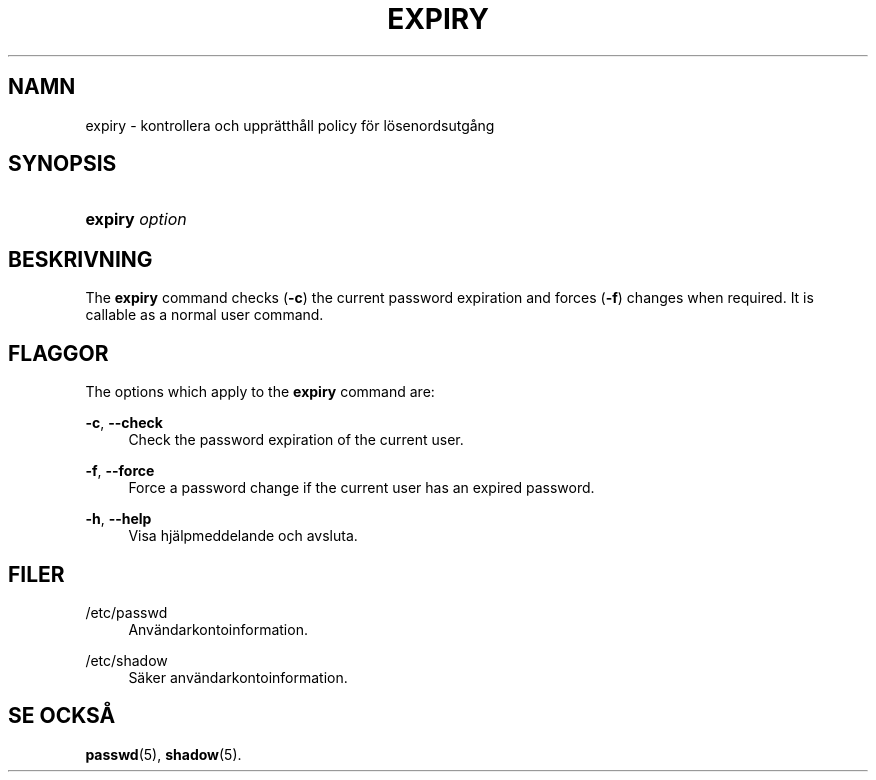 '\" t
.\"     Title: expiry
.\"    Author: Julianne Frances Haugh
.\" Generator: DocBook XSL Stylesheets vsnapshot <http://docbook.sf.net/>
.\"      Date: 08-11-2022
.\"    Manual: Anv\(:andarkommandon
.\"    Source: shadow-utils 4.13
.\"  Language: Swedish
.\"
.TH "EXPIRY" "1" "08-11-2022" "shadow\-utils 4\&.13" "Anv\(:andarkommandon"
.\" -----------------------------------------------------------------
.\" * Define some portability stuff
.\" -----------------------------------------------------------------
.\" ~~~~~~~~~~~~~~~~~~~~~~~~~~~~~~~~~~~~~~~~~~~~~~~~~~~~~~~~~~~~~~~~~
.\" http://bugs.debian.org/507673
.\" http://lists.gnu.org/archive/html/groff/2009-02/msg00013.html
.\" ~~~~~~~~~~~~~~~~~~~~~~~~~~~~~~~~~~~~~~~~~~~~~~~~~~~~~~~~~~~~~~~~~
.ie \n(.g .ds Aq \(aq
.el       .ds Aq '
.\" -----------------------------------------------------------------
.\" * set default formatting
.\" -----------------------------------------------------------------
.\" disable hyphenation
.nh
.\" disable justification (adjust text to left margin only)
.ad l
.\" -----------------------------------------------------------------
.\" * MAIN CONTENT STARTS HERE *
.\" -----------------------------------------------------------------
.SH "NAMN"
expiry \- kontrollera och uppr\(:atth\(oall policy f\(:or l\(:osenordsutg\(oang
.SH "SYNOPSIS"
.HP \w'\fBexpiry\fR\ 'u
\fBexpiry\fR \fIoption\fR
.SH "BESKRIVNING"
.PP
The
\fBexpiry\fR
command checks (\fB\-c\fR) the current password expiration and forces (\fB\-f\fR) changes when required\&. It is callable as a normal user command\&.
.SH "FLAGGOR"
.PP
The options which apply to the
\fBexpiry\fR
command are:
.PP
\fB\-c\fR, \fB\-\-check\fR
.RS 4
Check the password expiration of the current user\&.
.RE
.PP
\fB\-f\fR, \fB\-\-force\fR
.RS 4
Force a password change if the current user has an expired password\&.
.RE
.PP
\fB\-h\fR, \fB\-\-help\fR
.RS 4
Visa hj\(:alpmeddelande och avsluta\&.
.RE
.SH "FILER"
.PP
/etc/passwd
.RS 4
Anv\(:andarkontoinformation\&.
.RE
.PP
/etc/shadow
.RS 4
S\(:aker anv\(:andarkontoinformation\&.
.RE
.SH "SE OCKS\(oA"
.PP
\fBpasswd\fR(5),
\fBshadow\fR(5)\&.
